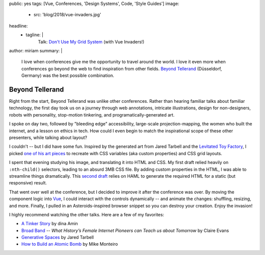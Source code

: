 public: yes
tags: [Vue, Conferences, 'Design Systems', Code, 'Style Guides']
image:
  - src: 'blog/2018/vue-invaders.jpg'
headline:
  - tagline: |
      Talk: `Don't Use My Grid System`_ (with Vue Invaders!)

      .. _`Don't Use My Grid System`: /talks/no-grid-system/
author: miriam
summary: |
  I love when conferences give me
  the opportunity to travel around the world.
  I love it even more when conferences
  go beyond the web
  to find inspiration from other fields.
  `Beyond Tellerand`_ (Düsseldorf, Germany)
  was the best possible combination.

  .. _Beyond Tellerand: https://beyondtellerrand.com/events/duesseldorf-2018/speakers


Beyond Tellerand
================

.. callmacro:: community/events.macros.j2#videos_by_talk
  :slug: 'talks/no-grid-system'
  :venue: 'Beyond Tellerand'
  :slice: 1

.. callmacro:: content.macros.j2#get_quotes
  :page: 'talks/no-grid-system'
  :slug: 'useful'


.. callmacro:: community/subscribe.macros.j2#form
  :interests: ['oddnews', 'beyondtellerand19']

.. callmacro:: content.macros.j2#divider

Right from the start,
Beyond Tellerand was unlike other conferences.
Rather than hearing familiar talks
about familiar technology,
the first day took us on a journey through
web annotations, intricate illustrations,
design for non-designers,
robots with personality,
stop-motion tinkering,
and programatically-generated art.

I spoke on day two,
followed by "bleeding edge" accessibility,
large-scale projection-mapping,
the women who built the internet,
and a lesson on ethics in tech.
How could I even begin to match
the inspirational scope of these other presenters,
while talking about layout?

I couldn't --
but I did have some fun.
Inspired by the generated art
from Jared Tarbell and the `Levitated Toy Factory`_,
I picked `one of his art pieces`_ to recreate
with CSS variables (aka custom properties)
and CSS grid layouts.

.. _Levitated Toy Factory: http://levitated.guru/
.. _one of his art pieces: http://levitated.net/daily/levInvaderFractal.html

.. image:: /static/images/blog/2018/levitated.jpg
  :class: extend-small img-border img-spacing

I spent that evening studying his image,
and translating it into HTML and CSS.
My first draft relied heavily on ``:nth-child()`` selectors,
leading to an absurd 3MB CSS file.
By adding custom properties in the HTML,
I was able to streamline things dramatically.
This `second draft`_ relies on HAML
to generate the required HTML
for a static (but responsive) result.

.. _second draft: https://codepen.io/mirisuzanne/pen/gzXqOP

That went over well at the conference,
but I decided to improve it after the conference was over.
By moving the component logic into `Vue`_,
I could interact with the controls dynamically --
and animate the changes:
shuffling, resizing, and more.
Finally, I pulled in an Asteroids-inspired browser snippet
so you can destroy your creation.
Enjoy the invasion!

.. _Vue: https://vuejs.org/

.. raw:: html

  <figure class="extend-large">
    <p data-height="600" data-theme-id="0" data-slug-hash="LmrEmb" data-default-tab="result" data-user="mirisuzanne" data-embed-version="2" data-pen-title="Vue Invaders!" data-preview="true" class="codepen">See the Pen <a href="https://codepen.io/mirisuzanne/pen/LmrEmb/">Vue Invaders!</a> by Miriam Suzanne (<a href="https://codepen.io/mirisuzanne">@mirisuzanne</a>) on <a href="https://codepen.io">CodePen</a>.</p>
    <script async src="https://static.codepen.io/assets/embed/ei.js"></script>
  </figure>

I highly recommend watching the other talks.
Here are a few of my favorites:

- `A Tinker Story`_ by dina Amin
- `Broad Band`_ --
  *What History’s Female Internet Pioneers can Teach us about Tomorrow*
  by Claire Evans
- `Generative Spaces`_ by Jared Tarbell
- `How to Build an Atomic Bomb`_ by Mike Monteiro

.. _A Tinker Story: https://beyondtellerrand.com/events/duesseldorf-2018/speakers/dina-amin#talk
.. _Broad Band: https://beyondtellerrand.com/events/duesseldorf-2018/speakers/claire-evans#talk
.. _Generative Spaces: https://beyondtellerrand.com/events/duesseldorf-2018/speakers/jared-tarbell#talk
.. _How to Build an Atomic Bomb: https://beyondtellerrand.com/events/duesseldorf-2018/speakers/mike-monteiro#talk
